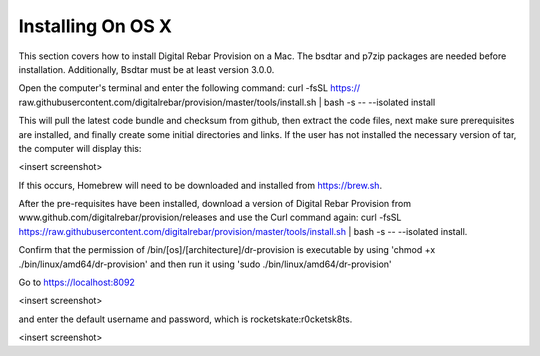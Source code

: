



Installing On OS X
==================

This section covers how to install Digital Rebar Provision on a Mac. 
The bsdtar and p7zip packages are needed before installation. Additionally, Bsdtar must be at least version 3.0.0. 

Open the computer's terminal and enter the following command: curl -fsSL https://
raw.githubusercontent.com/digitalrebar/provision/master/tools/install.sh | bash -s -- --isolated install

This will pull the latest code bundle and checksum from github, then extract the code files, next
make sure prerequisites are installed, and finally create some initial directories and links. If the user has not installed the necessary version of tar, the computer will display this:

<insert screenshot>

If this occurs, Homebrew will need to be downloaded and installed from https://brew.sh.

After the pre-requisites have been installed, download a version of Digital Rebar Provision from www.github.com/digitalrebar/provision/releases and use the Curl command again: curl -fsSL https://raw.githubusercontent.com/digitalrebar/provision/master/tools/install.sh | bash -s -- --isolated install. 

Confirm that the permission of /bin/[os]/[architecture]/dr-provision is executable by using 
'chmod +x ./bin/linux/amd64/dr-provision' and then run it using 'sudo ./bin/linux/amd64/dr-provision'

Go to https://localhost:8092 

<insert screenshot>

and enter the default username and password, which is rocketskate:r0cketsk8ts.

<insert screenshot>
